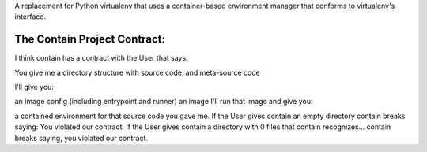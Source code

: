 A replacement for Python virtualenv that uses a container-based environment manager that conforms to virtualenv's interface.

The Contain Project Contract:
~~~~~~~~~~~~~~~~~~~~~~~~~~~~~

I think contain has a contract with the User that says:

You give me a directory structure with source code, and meta-source code

I'll give you:

an image config (including entrypoint and runner)
an image
I'll run that image and give you:

a contained environment for that source code you gave me.
If the User gives contain an empty directory contain breaks saying: You violated our contract. If the User gives contain a directory with 0 files that contain recognizes... contain breaks saying, you violated our contract.
